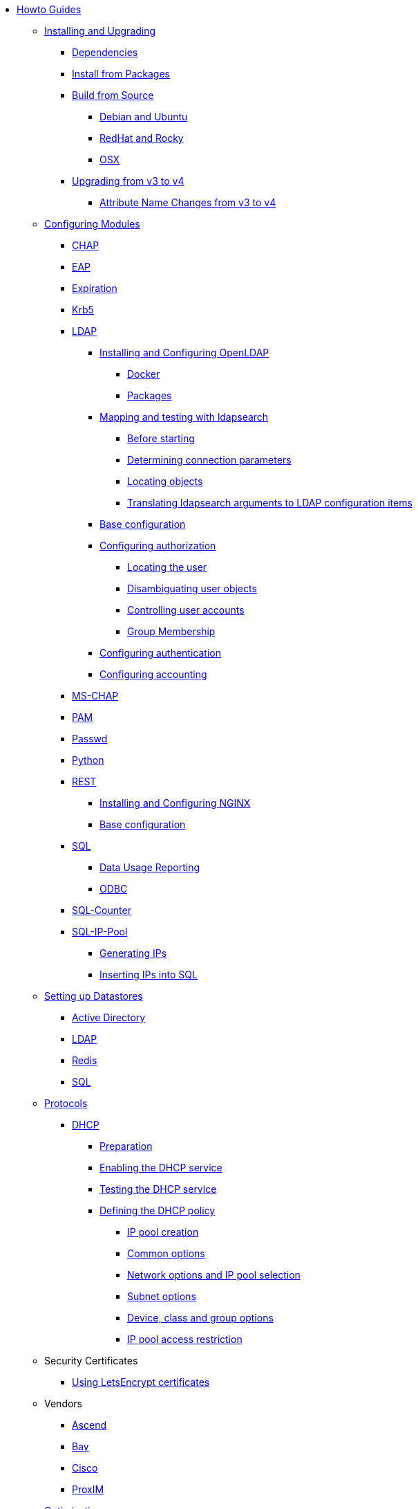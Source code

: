 * xref:index.adoc[Howto Guides]

** xref:howto:installation/index.adoc[Installing and Upgrading]
*** xref:howto:installation/dependencies.adoc[Dependencies]
*** xref:howto:installation/packages.adoc[Install from Packages]
*** xref:howto:installation/source.adoc[Build from Source]
**** xref:howto:installation/debian.adoc[Debian and Ubuntu]
**** xref:howto:installation/redhat.adoc[RedHat and Rocky]
**** xref:howto:installation/osx.adoc[OSX]
*** xref:howto:installation/upgrade.adoc[Upgrading from v3 to v4]
**** xref:howto:installation/attribute_names.adoc[Attribute Name Changes from v3 to v4]

** xref:modules/configuring_modules.adoc[Configuring Modules]
*** xref:modules/chap/index.adoc[CHAP]
*** xref:modules/eap/index.adoc[EAP]
*** xref:modules/expiration/index.adoc[Expiration]
*** xref:modules/krb5/index.adoc[Krb5]

*** xref:modules/ldap/index.adoc[LDAP]
**** xref:modules/ldap/bootstrap_openldap/index.adoc[Installing and Configuring OpenLDAP]
***** xref:modules/ldap/bootstrap_openldap/docker.adoc[Docker]
***** xref:modules/ldap/bootstrap_openldap/packages.adoc[Packages]

**** xref:modules/ldap/ldapsearch/index.adoc[Mapping and testing with ldapsearch]
***** xref:modules/ldap/ldapsearch/before_starting.adoc[Before starting]
***** xref:modules/ldap/ldapsearch/connection_parameters.adoc[Determining connection parameters]
***** xref:modules/ldap/ldapsearch/locating_objects.adoc[Locating objects]
***** xref:modules/ldap/ldapsearch/translating_to_the_ldap_module.adoc[Translating ldapsearch arguments to LDAP configuration items]

**** xref:modules/ldap/base_configuration/index.adoc[Base configuration]

**** xref:modules/ldap/authorization/index.adoc[Configuring authorization]
***** xref:modules/ldap/authorization/locating_the_user.adoc[Locating the user]
***** xref:modules/ldap/authorization/user_disambiguation.adoc[Disambiguating user objects]
***** xref:modules/ldap/authorization/user_account_controls.adoc[Controlling user accounts]
***** xref:modules/ldap/authorization/groups.adoc[Group Membership]

**** xref:modules/ldap/authentication.adoc[Configuring authentication]
**** xref:modules/ldap/accounting.adoc[Configuring accounting]

*** xref:modules/mschap/index.adoc[MS-CHAP]
*** xref:modules/pam/index.adoc[PAM]
*** xref:modules/passwd/index.adoc[Passwd]
*** xref:modules/python/index.adoc[Python]

*** xref:modules/rest/index.adoc[REST]
**** xref:modules/rest/bootstrap_nginx.adoc[Installing and Configuring NGINX]
**** xref:modules/rest/configuration.adoc[Base configuration]

*** xref:modules/sql/index.adoc[SQL]
**** xref:modules/sql/data-usage-reporting.adoc[Data Usage Reporting]
**** xref:modules/sql/odbc.adoc[ODBC]

*** xref:modules/sqlcounter/index.adoc[SQL-Counter]
*** xref:modules/sqlippool/index.adoc[SQL-IP-Pool]
**** xref:modules/sqlippool/populating.adoc[Generating IPs]
**** xref:modules/sqlippool/insert.adoc[Inserting IPs into SQL]

** xref:datastores/index.adoc[Setting up Datastores]
*** xref:datastores/ad.adoc[Active Directory]
*** xref:datastores/ldap.adoc[LDAP]
*** xref:datastores/redis.adoc[Redis]
*** xref:datastores/sql.adoc[SQL]

** xref:protocols/index.adoc[Protocols]
*** xref:protocols/dhcp/index.adoc[DHCP]
**** xref:protocols/dhcp/prepare.adoc[Preparation]
**** xref:protocols/dhcp/enable.adoc[Enabling the DHCP service]
**** xref:protocols/dhcp/test.adoc[Testing the DHCP service]
**** xref:protocols/dhcp/policy.adoc[Defining the DHCP policy]
***** xref:protocols/dhcp/policy_ippool_creation.adoc[IP pool creation]
***** xref:protocols/dhcp/policy_common_options.adoc[Common options]
***** xref:protocols/dhcp/policy_network_options.adoc[Network options and IP pool selection]
***** xref:protocols/dhcp/policy_subnet_options.adoc[Subnet options]
***** xref:protocols/dhcp/policy_device_options.adoc[Device, class and group options]
***** xref:protocols/dhcp/policy_ippool_access.adoc[IP pool access restriction]

** Security Certificates
*** xref:os/letsencrypt.adoc[Using LetsEncrypt certificates]

** Vendors
*** xref:vendors/ascend.adoc[Ascend]
*** xref:vendors/bay.adoc[Bay]
*** xref:vendors/cisco.adoc[Cisco]
*** xref:vendors/proxim.adoc[ProxIM]

** xref:monitoring/optimize.adoc[Optimization]
*** xref:monitoring/index.adoc[Monitoring]
**** xref:monitoring/logging_examples.adoc[Log Examples]
**** xref:monitoring/statistics.adoc[Server Statistics]
*** xref:tuning/performance-testing.adoc[Performance Testing]
*** xref:monitoring/tools/index.adoc[Tools]
**** xref:monitoring/tools/radclient_tool.adoc[Radclient]
**** xref:monitoring/tools/radsniff_tool.adoc[Radsniff]
**** xref:monitoring/tools/radmin_tool.adoc[Radmin]
*** xref:tuning/tuning_guide.adoc[Tuning Guide]


// Copyright (C) 2025 Network RADIUS SAS.  Licenced under CC-by-NC 4.0.
// This documentation was developed by Network RADIUS SAS.
